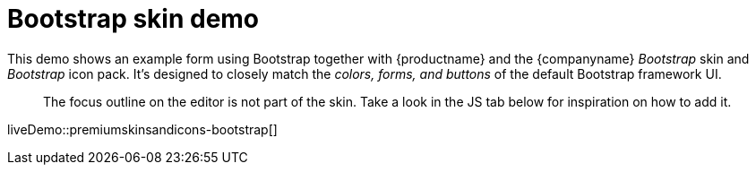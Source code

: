 = Bootstrap skin demo
:description: Bootstrap Demo
:keywords: skin skins icon icons bootstrap customize theme
:title_nav: Bootstrap Demo

This demo shows an example form using Bootstrap together with {productname} and the {companyname} _Bootstrap_ skin and _Bootstrap_ icon pack. It's designed to closely match the _colors, forms, and buttons_ of the default Bootstrap framework UI.

____
The focus outline on the editor is not part of the skin. Take a look in the JS tab below for inspiration on how to add it.
____

liveDemo::premiumskinsandicons-bootstrap[]
